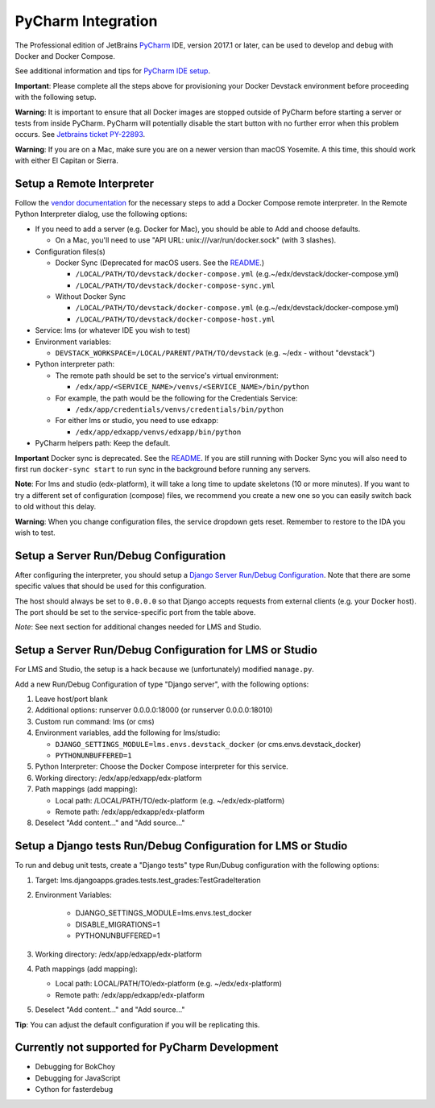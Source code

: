 PyCharm Integration
-------------------

The Professional edition of JetBrains `PyCharm`_ IDE, version 2017.1 or later,
can be used to develop and debug with Docker and Docker Compose.

See additional information and tips for `PyCharm IDE setup`_.


**Important**: Please complete all the steps above for provisioning your
Docker Devstack environment before proceeding with the following setup.


**Warning**: It is important to ensure that all Docker images are
stopped outside of PyCharm before starting a server or tests from inside
PyCharm. PyCharm will potentially disable the start button with no
further error when this problem occurs. See `Jetbrains ticket
PY-22893 <https://youtrack.jetbrains.com/issue/PY-22893>`__.


**Warning**: If you are on a Mac, make sure you are on a newer version
than macOS Yosemite. A this time, this should work with either El
Capitan or Sierra.

Setup a Remote Interpreter
~~~~~~~~~~~~~~~~~~~~~~~~~~

Follow the `vendor documentation`_ for the necessary steps to add a Docker
Compose remote interpreter. In the Remote Python Interpreter dialog,
use the following options:

- If you need to add a server (e.g. Docker for Mac), you should be able to Add and choose defaults.

  - On a Mac, you'll need to use "API URL: unix:///var/run/docker.sock" (with 3 slashes).

- Configuration files(s)

  - Docker Sync (Deprecated for macOS users. See the `README`_.)

    - ``/LOCAL/PATH/TO/devstack/docker-compose.yml`` (e.g.~/edx/devstack/docker-compose.yml)
    - ``/LOCAL/PATH/TO/devstack/docker-compose-sync.yml``

  - Without Docker Sync

    - ``/LOCAL/PATH/TO/devstack/docker-compose.yml`` (e.g.~/edx/devstack/docker-compose.yml)
    - ``/LOCAL/PATH/TO/devstack/docker-compose-host.yml``

- Service: lms (or whatever IDE you wish to test)

- Environment variables:

  - ``DEVSTACK_WORKSPACE=/LOCAL/PARENT/PATH/TO/devstack`` (e.g. ~/edx - without
    "devstack")

- Python interpreter path:

  - The remote path should be set to the service's virtual environment:

    - ``/edx/app/<SERVICE_NAME>/venvs/<SERVICE_NAME>/bin/python``

  - For example, the path would be the following for the Credentials Service:

    - ``/edx/app/credentials/venvs/credentials/bin/python``

  - For either lms or studio, you need to use edxapp:

    - ``/edx/app/edxapp/venvs/edxapp/bin/python``

- PyCharm helpers path: Keep the default.

**Important** Docker sync is deprecated. See the `README`_. If you are still
running with Docker Sync you will also need to first run ``docker-sync start``
to run sync in the background before running any servers.

**Note**: For lms and studio (edx-platform), it will take a long time to
update skeletons (10 or more minutes). If you want to try a different
set of configuration (compose) files, we recommend you create a new one
so you can easily switch back to old without this delay.

**Warning**: When you change configuration files, the service dropdown gets
reset. Remember to restore to the IDA you wish to test.

Setup a Server Run/Debug Configuration
~~~~~~~~~~~~~~~~~~~~~~~~~~~~~~~~~~~~~~

After configuring the interpreter, you should setup a `Django Server
Run/Debug Configuration`_. Note that there are some specific values that should
be used for this configuration.

The host should always be set to ``0.0.0.0`` so that Django accepts
requests from external clients (e.g. your Docker host). The port should
be set to the service-specific port from the table above.

*Note*: See next section for additional changes needed for LMS and
Studio.

Setup a Server Run/Debug Configuration for LMS or Studio
~~~~~~~~~~~~~~~~~~~~~~~~~~~~~~~~~~~~~~~~~~~~~~~~~~~~~~~~

For LMS and Studio, the setup is a hack because we (unfortunately)
modified ``manage.py``.

Add a new Run/Debug Configuration of type "Django server", with the
following options:

1. Leave host/port blank

2. Additional options: runserver 0.0.0.0:18000 (or runserver
   0.0.0.0:18010)

3. Custom run command: lms (or cms)

4. Environment variables, add the following for lms/studio:

   - ``DJANGO_SETTINGS_MODULE=lms.envs.devstack_docker`` (or
     cms.envs.devstack_docker)
   - ``PYTHONUNBUFFERED=1``

5. Python Interpreter: Choose the Docker Compose interpreter for this
   service.

6. Working directory: /edx/app/edxapp/edx-platform

7. Path mappings (add mapping):

   - Local path: /LOCAL/PATH/TO/edx-platform (e.g. ~/edx/edx-platform)
   - Remote path: /edx/app/edxapp/edx-platform

8. Deselect "Add content..." and "Add source..."

Setup a Django tests Run/Debug Configuration for LMS or Studio
~~~~~~~~~~~~~~~~~~~~~~~~~~~~~~~~~~~~~~~~~~~~~~~~~~~~~~~~~~~~~~

To run and debug unit tests, create a "Django tests" type Run/Dubug
configuration with the following options:

1. Target: lms.djangoapps.grades.tests.test_grades:TestGradeIteration

2. Environment Variables:

    - DJANGO_SETTINGS_MODULE=lms.envs.test_docker
    - DISABLE_MIGRATIONS=1
    - PYTHONUNBUFFERED=1

3. Working directory: /edx/app/edxapp/edx-platform

4. Path mappings (add mapping):

   - Local path: LOCAL/PATH/TO/edx-platform (e.g. ~/edx/edx-platform)
   - Remote path: /edx/app/edxapp/edx-platform

5. Deselect "Add content..." and "Add source..."

**Tip**: You can adjust the default configuration if you will be
replicating this.

Currently not supported for PyCharm Development
~~~~~~~~~~~~~~~~~~~~~~~~~~~~~~~~~~~~~~~~~~~~~~~

- Debugging for BokChoy
- Debugging for JavaScript
- Cython for fasterdebug

.. _Django Server Run/Debug Configuration: https://www.jetbrains.com/help/pycharm/2017.1/run-debug-configuration-django-server.html
.. _PyCharm: https://www.jetbrains.com/pycharm/
.. _PyCharm IDE setup: https://openedx.atlassian.net/wiki/display/ENG/PyCharm
.. _README: ../README.rst
.. _vendor documentation: https://www.jetbrains.com/help/pycharm/2017.1/configuring-remote-interpreters-via-docker-compose.html
